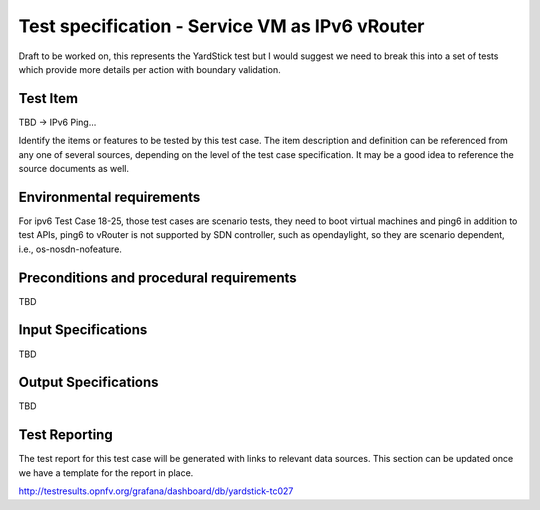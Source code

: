 .. This work is licensed under a Creative Commons Attribution 4.0 International License.
.. http://creativecommons.org/licenses/by/4.0
.. (c) Christopher Price (Ericsson AB) and others

===============================================
Test specification - Service VM as IPv6 vRouter
===============================================

Draft to be worked on, this represents the YardStick test but I would suggest we need to break
this into a set of tests which provide more details per action with boundary validation.

Test Item
=========

TBD -> IPv6 Ping...

Identify the items or features to be tested by this test case.  The item description and
definition can be referenced from any one of several sources, depending on the level of the
test case specification. It may be a good idea to reference the source documents as well.

Environmental requirements
==========================

For ipv6 Test Case 18-25, those test cases are scenario tests, they need to boot virtual
machines and ping6 in addition to test APIs, ping6 to vRouter is not supported by SDN controller,
such as opendaylight, so they are scenario dependent, i.e., os-nosdn-nofeature.

Preconditions and procedural requirements
=========================================

TBD

.. <Start>
.. this section may be iterated over for a set of simillar test cases that would be run as one.

Input Specifications
====================

TBD

Output Specifications
=====================

TBD

.. <End>

Test Reporting
==============

The test report for this test case will be generated with links to relevant data sources.
This section can be updated once we have a template for the report in place.

http://testresults.opnfv.org/grafana/dashboard/db/yardstick-tc027



